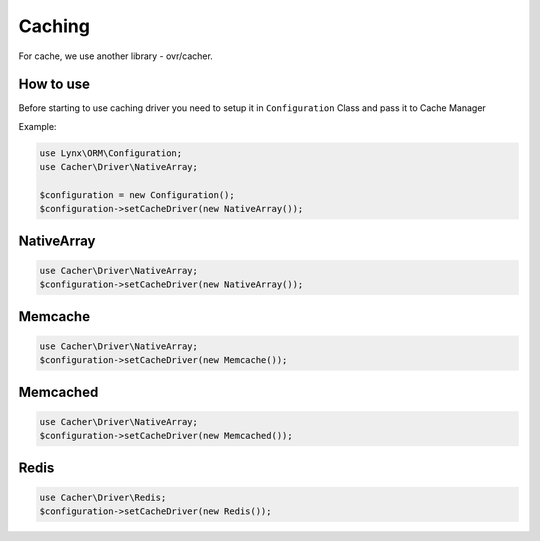 Caching
=======

For cache, we use another library - ovr/cacher.

How to use
----------

Before starting to use caching driver you need to setup it in ``Configuration`` Class and pass it to Cache Manager

Example:

.. code-block:: php

	use Lynx\ORM\Configuration;
	use Cacher\Driver\NativeArray;

	$configuration = new Configuration();
	$configuration->setCacheDriver(new NativeArray());

NativeArray
-----------

.. code-block:: php

	use Cacher\Driver\NativeArray;
	$configuration->setCacheDriver(new NativeArray());

Memcache
--------

.. code-block:: php

	use Cacher\Driver\NativeArray;
	$configuration->setCacheDriver(new Memcache());

Memcached
---------

.. code-block:: php

	use Cacher\Driver\NativeArray;
	$configuration->setCacheDriver(new Memcached());
	
Redis
---------

.. code-block:: php

	use Cacher\Driver\Redis;
	$configuration->setCacheDriver(new Redis());
